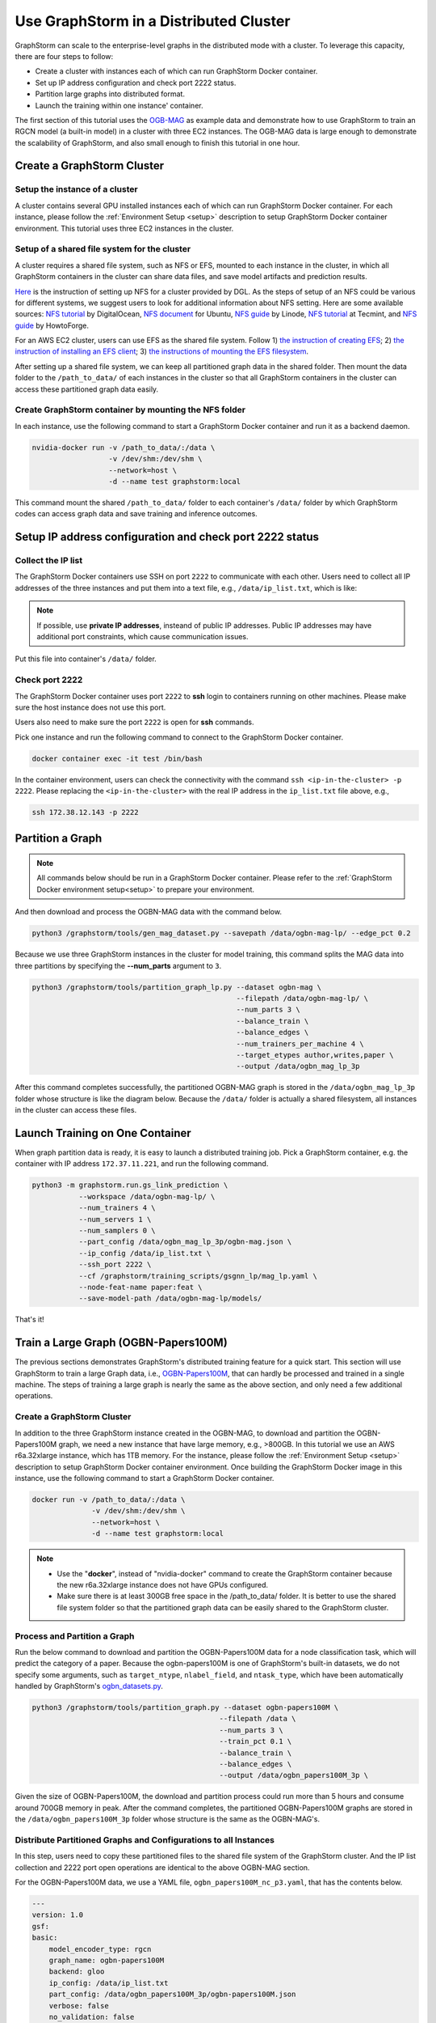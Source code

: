 .. _distributed-cluster:

Use GraphStorm in a Distributed Cluster
========================================
GraphStorm can scale to the enterprise-level graphs in the distributed mode with a cluster. To leverage this capacity, there are four steps to follow:

* Create a cluster with instances each of which can run GraphStorm Docker container.
* Set up IP address configuration and check port 2222 status.
* Partition large graphs into distributed format.
* Launch the training within one instance' container.

The first section of this tutorial uses the `OGB-MAG <https://ogb.stanford.edu/docs/nodeprop/#ogbn-mag>`_ as example data and demonstrate how to use GraphStorm to train an RGCN model (a built-in model) in a cluster with three EC2 instances. The OGB-MAG data is large enough to demonstrate the scalability of GraphStorm, and also small enough to finish this tutorial in one hour.

Create a GraphStorm Cluster
----------------------------

Setup the instance of a cluster
.......................................
A cluster contains several GPU installed instances each of which can run GraphStorm Docker container. For each instance, please follow the :ref:`Environment Setup <setup>` description to setup GraphStorm Docker container environment. This tutorial uses three EC2 instances in the cluster.

Setup of a shared file system for the cluster
...............................................
A cluster requires a shared file system, such as NFS or EFS, mounted to each instance in the cluster, in which all GraphStorm containers in the cluster can share data files, and save model artifacts and prediction results.

`Here <https://github.com/dmlc/dgl/tree/master/examples/pytorch/graphsage/dist#step-0-setup-a-distributed-file-system>`_ is the instruction of setting up NFS for a cluster provided by DGL. As the steps of setup of an NFS could be various for different systems, we suggest users to look for additional information about NFS setting. Here are some available sources: `NFS tutorial <https://www.digitalocean.com/community/tutorials/how-to-set-up-an-nfs-mount-on-ubuntu-22-04>`_ by DigitalOcean, `NFS document <https://ubuntu.com/server/docs/service-nfs>`_ for Ubuntu, `NFS guide <https://www.linode.com/docs/guides/using-an-nfs-server-on-ubuntu2004/>`_ by Linode, `NFS tutorial <https://www.tecmint.com/how-to-setup-nfs-server-in-linux/>`_ at Tecmint, and `NFS guide <https://www.howtoforge.com/how-to-install-nfs-server-and-client-on-ubuntu-22-04/>`_ by HowtoForge.

For an AWS EC2 cluster, users can use EFS as the shared file system. Follow 1) `the instruction of creating EFS <https://docs.aws.amazon.com/efs/latest/ug/gs-step-two-create-efs-resources.html>`_; 2) `the instruction of installing an EFS client <https://docs.aws.amazon.com/efs/latest/ug/installing-amazon-efs-utils.html>`_; 3) `the instructions of mounting the EFS filesystem <https://docs.aws.amazon.com/efs/latest/ug/efs-mount-helper.html>`_.

After setting up a shared file system, we can keep all partitioned graph data in the shared folder. Then mount the data folder to the ``/path_to_data/`` of each instances in the cluster so that all GraphStorm containers in the cluster can access these partitioned graph data easily.

Create GraphStorm container by mounting the NFS folder
.......................................................
In each instance, use the following command to start a GraphStorm Docker container and run it as a backend daemon.

.. code-block:: shell

    nvidia-docker run -v /path_to_data/:/data \
                      -v /dev/shm:/dev/shm \
                      --network=host \
                      -d --name test graphstorm:local

This command mount the shared ``/path_to_data/`` folder to each container's ``/data/`` folder by which GraphStorm codes can access graph data and save training and inference outcomes.

Setup IP address configuration and check port 2222 status
----------------------------------------------------------
Collect the IP list
......................
The GraphStorm Docker containers use SSH on port ``2222`` to communicate with each other. Users need to collect all IP addresses of the three instances and put them into a text file, e.g., ``/data/ip_list.txt``, which is like:

.. figure:: ../../../tutorial/distributed_ips.png
    :align: center

.. note:: If possible, use **private IP addresses**, insteand of public IP addresses. Public IP addresses may have additional port constraints, which cause communication issues.
    
Put this file into container's ``/data/`` folder.

Check port 2222
................
The GraphStorm Docker container uses port ``2222`` to **ssh** login to containers running on other machines. Please make sure the host instance does not use this port.

Users also need to make sure the port ``2222`` is open for **ssh** commands. 

Pick one instance and run the following command to connect to the GraphStorm Docker container.

.. code-block:: bash

    docker container exec -it test /bin/bash

In the container environment, users can check the connectivity with the command ``ssh <ip-in-the-cluster> -p 2222``. Please replacing the ``<ip-in-the-cluster>`` with the real IP address in the ``ip_list.txt`` file above, e.g., 

.. code-block:: bash

    ssh 172.38.12.143 -p 2222

Partition a Graph
-------------------------------

.. note::

    All commands below should be run in a GraphStorm Docker container. Please refer to the :ref:`GraphStorm Docker environment setup<setup>` to prepare your environment.

And then download and process the OGBN-MAG data with the command below.

.. code-block:: bash

    python3 /graphstorm/tools/gen_mag_dataset.py --savepath /data/ogbn-mag-lp/ --edge_pct 0.2

Because we use three GraphStorm instances in the cluster for model training, this command splits the MAG data into three partitions by specifying the **--num_parts** argument to ``3``.

.. code-block:: bash

    python3 /graphstorm/tools/partition_graph_lp.py --dataset ogbn-mag \
                                                    --filepath /data/ogbn-mag-lp/ \
                                                    --num_parts 3 \
                                                    --balance_train \
                                                    --balance_edges \
                                                    --num_trainers_per_machine 4 \
                                                    --target_etypes author,writes,paper \
                                                    --output /data/ogbn_mag_lp_3p

After this command completes successfully, the partitioned OGBN-MAG graph is stored in the ``/data/ogbn_mag_lp_3p`` folder whose structure is like the diagram below. Because the ``/data/`` folder is actually a shared filesystem, all instances in the cluster can access these files.

.. figure:: ../../../tutorial/3partitions-files.png
    :align: center

Launch Training on One Container
---------------------------------
When graph partition data is ready, it is easy to launch a distributed training job. Pick a GraphStorm container, e.g. the container with IP address ``172.37.11.221``, and run the following command. 

.. code-block:: bash

    python3 -m graphstorm.run.gs_link_prediction \
               --workspace /data/ogbn-mag-lp/ \
               --num_trainers 4 \
               --num_servers 1 \
               --num_samplers 0 \
               --part_config /data/ogbn_mag_lp_3p/ogbn-mag.json \
               --ip_config /data/ip_list.txt \
               --ssh_port 2222 \
               --cf /graphstorm/training_scripts/gsgnn_lp/mag_lp.yaml \
               --node-feat-name paper:feat \
               --save-model-path /data/ogbn-mag-lp/models/

That's it!

Train a Large Graph (OGBN-Papers100M)
--------------------------------------
The previous sections demonstrates GraphStorm's distributed training feature for a quick start. This section will use GraphStorm to train a large Graph data, i.e., `OGBN-Papers100M <https://ogb.stanford.edu/docs/nodeprop/#ogbn-papers100M>`_,  that can hardly be processed and trained in a single machine. The steps of training a large graph is nearly the same as the above section, and only need a few additional operations.

Create a GraphStorm Cluster
............................
In addition to the three GraphStorm instance created in the OGBN-MAG, to download and partition the OGBN-Papers100M graph, we need a new instance that have large memory, e.g., \>800GB. In this tutorial we use an AWS r6a.32xlarge instance, which has 1TB memory. For the instance, please follow the :ref:`Environment Setup <setup>` description to setup GraphStorm Docker container environment. Once building the GraphStorm Docker image in this instance, use the following command to start a GraphStorm Docker container.

.. code-block:: bash

    docker run -v /path_to_data/:/data \
                  -v /dev/shm:/dev/shm \
                  --network=host \
                  -d --name test graphstorm:local

.. note::
    - Use the "**docker**", instead of "nvidia-docker" command to create the GraphStorm container because the new r6a.32xlarge instance does not have GPUs configured.
    - Make sure there is at least 300GB free space in the /path_to_data/ folder. It is better to use the shared file system folder so that the partitioned graph data can be easily shared to the GraphStorm cluster.

Process and Partition a Graph
..............................
Run the below command to download and partition the OGBN-Papers100M data for a node classification task, which will predict the category of a paper. Because the ogbn-papers100M is one of GraphStorm's built-in datasets, we do not specify some arguments, such as ``target_ntype``, ``nlabel_field``, and ``ntask_type``, which have been automatically handled by GraphStorm's `ogbn_datasets.py <https://github.com/awslabs/graphstorm/blob/main/python/graphstorm/data/ogbn_datasets.py>`_. 

.. code-block:: bash

    python3 /graphstorm/tools/partition_graph.py --dataset ogbn-papers100M \
                                                --filepath /data \
                                                --num_parts 3 \
                                                --train_pct 0.1 \
                                                --balance_train \
                                                --balance_edges \
                                                --output /data/ogbn_papers100M_3p \

Given the size of OGBN-Papers100M, the download and partition process could run more than 5 hours and consume around 700GB memory in peak. After the command completes, the partitioned OGBN-Papers100M graphs are stored in the ``/data/ogbn_papers100M_3p`` folder whose structure is the same as the OGBN-MAG's. 

Distribute Partitioned Graphs and Configurations to all Instances
...................................................................
In this step, users need to copy these partitioned files to the shared file system of the GraphStorm cluster. And the IP list collection and 2222 port open operations are identical to the above OGBN-MAG section.

For the OGBN-Papers100M data, we use a YAML file, ``ogbn_papers100M_nc_p3.yaml``, that has the contents below.

.. code-block:: yaml

    ---
    version: 1.0
    gsf:
    basic:
        model_encoder_type: rgcn
        graph_name: ogbn-papers100M
        backend: gloo
        ip_config: /data/ip_list.txt
        part_config: /data/ogbn_papers100M_3p/ogbn-papers100M.json
        verbose: false
        no_validation: false
        evaluation_frequency: 500
    gnn:
        num_layers: 3
        hidden_size: 128
        mini_batch_infer: true
    input:
        restore_model_path: null
    output:
        save_model_path: null
        save_embed_path: null
    hyperparam:
        dropout: 0.
        lr: 0.001
        num_epochs: 4
        fanout: "5,10,15"
        eval_fanout: "5,10,15"
        batch_size: 128
        eval_batch_size: 128
        wd_l2norm: 0
    rgcn:
        num_bases: -1
        use_self_loop: true
        lp_decoder_type: dot_product
        sparse_optimizer-lr: 1e-2
        use_node_embeddings: false
    node_classification:
        target_ntype: "node"
        label_field: "labels"
        num_classes: 172

Launch Training in One Container
.................................
Launch the training for the OGBN-Papers100M is similar as the OGBN-MAG data. Pick a GraphStorm container, e.g. the container with IP address ``172.37.11.221``, and run the following command.

.. code-block:: bash

    python3 -m graphstorm.run.gs_node_classification \
            --workspace /data/ \
            --num_trainers 4 \
            --num_servers 1 \
            --num_samplers 0 \
            --part_config /data/ogbn_papers100M_3p/ogbn-papers100M.json \
            --ip_config /data/ip_list.txt \
            --ssh_port 2222 \
            --graph_format csc,coo \
            --cf /data/ogbn_papers100M_nc_p3.yaml \
            --node-feat-name feat

Due to the size of Papers100M graph, it will take around six minutes for all GraphStorm containers in the cluster to load corresponding partitions before the training starts.

Given a cluster with three AWS g4dn.12xlarge instances, each of which has 48 Intel Xeon vCPUs, four Nvidia T4 GPUs, and 192GB memory, it takes around 45 minutes to train one epoch with the given configurations.
